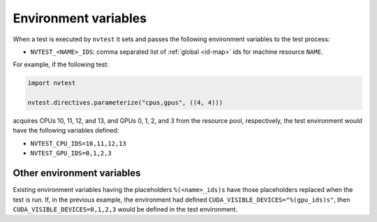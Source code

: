 .. _tutorial-resource-env:

Environment variables
=====================

When a test is executed by ``nvtest`` it sets and passes the following environment variables to the test process:

* ``NVTEST_<NAME>_IDS``: comma separated list of :ref:`global <id-map>` ids for machine resource ``NAME``.

For example, if the following test:

.. code-block:: python

    import nvtest

    nvtest.directives.parameterize("cpus,gpus", ((4, 4)))


acquires CPUs 10, 11, 12, and 13, and GPUs 0, 1, 2, and 3 from the resource pool, respectively, the test environment would have the following variables defined:

* ``NVTEST_CPU_IDS=10,11,12,13``
* ``NVTEST_GPU_IDS=0,1,2,3``

Other environment variables
---------------------------

Existing environment variables having the placeholders ``%(<name>_ids)s`` have those placeholders replaced when the test is run.  If, in the previous example, the environment had defined ``CUDA_VISIBLE_DEVICES="%(gpu_ids)s"``, then ``CUDA_VISIBLE_DEVICES=0,1,2,3`` would be defined in the test environment.
